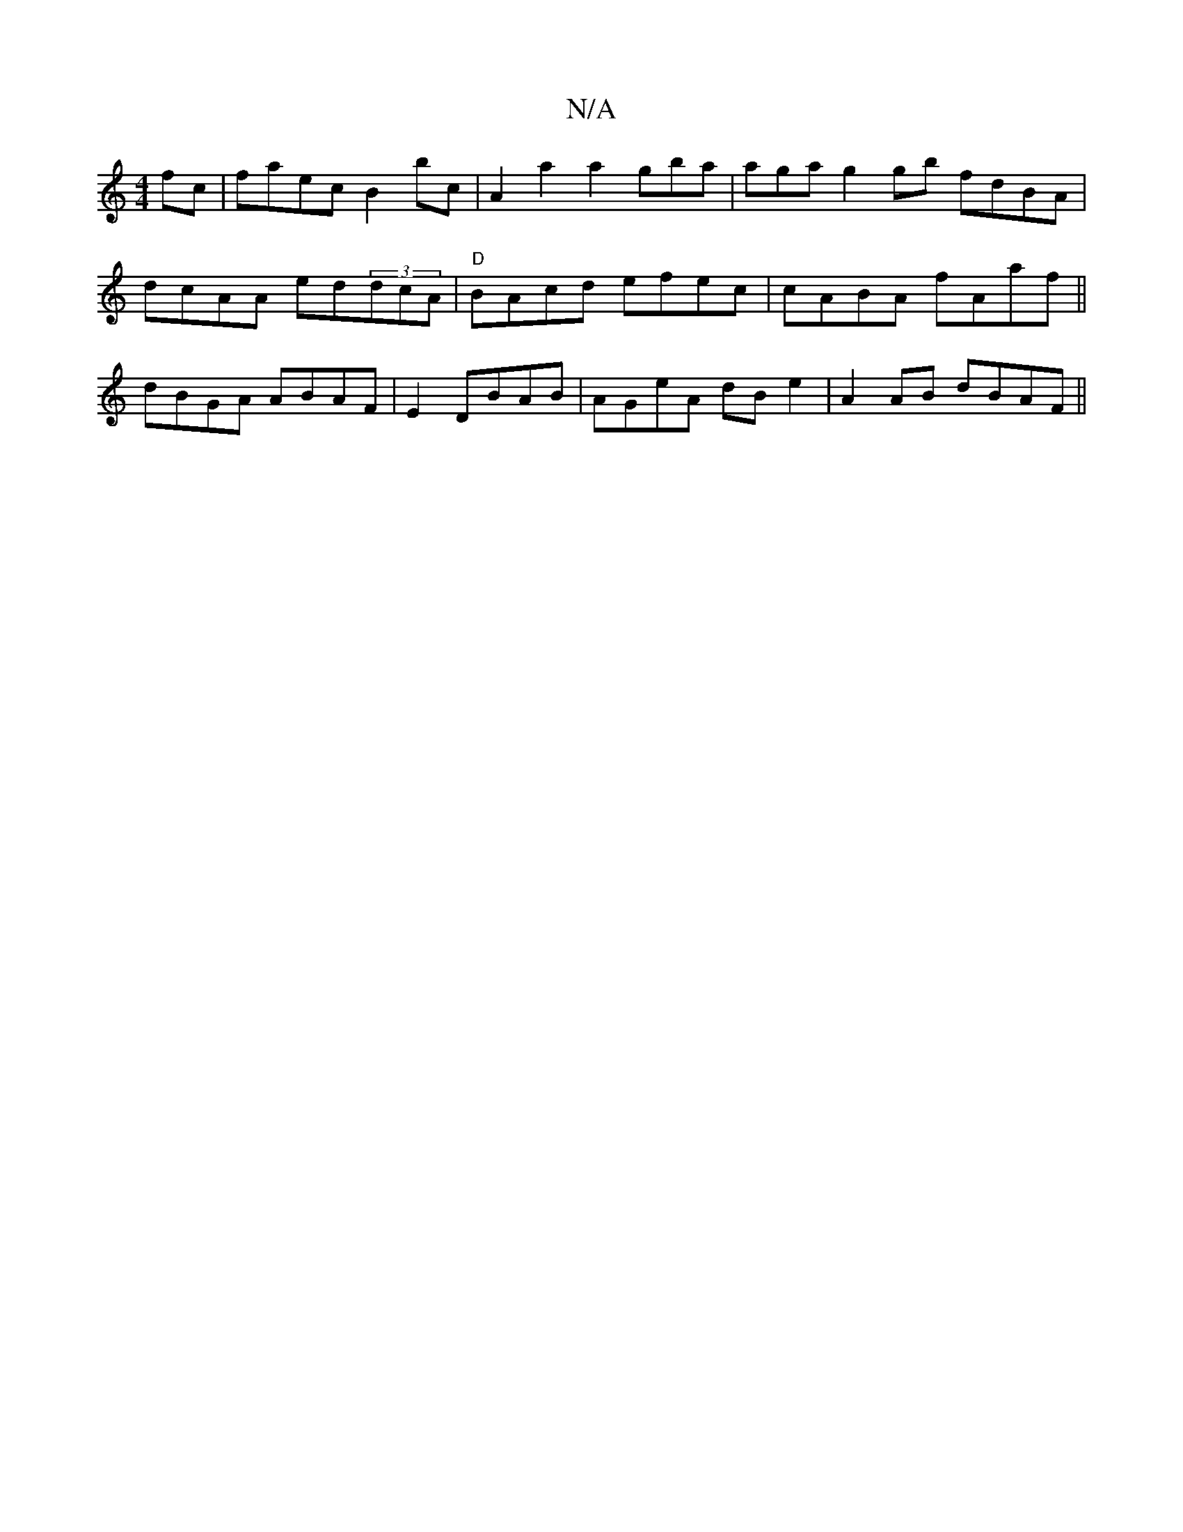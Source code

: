 X:1
T:N/A
M:4/4
R:N/A
K:Cmajor
2fc|faec B2bc | A2 a2a2 gba|aga g2gb fdBA | dcAA ed(3dcA|"D" BAcd efec | cABA fAaf||dBGA ABAF|E2 DBAB |AGeA dBe2 | A2AB dBAF ||

D2F2 A3e|aBdf befe||
a2g g2B | BAB d2A | eAa bge|fdd fBce | ~f3e|
eee A